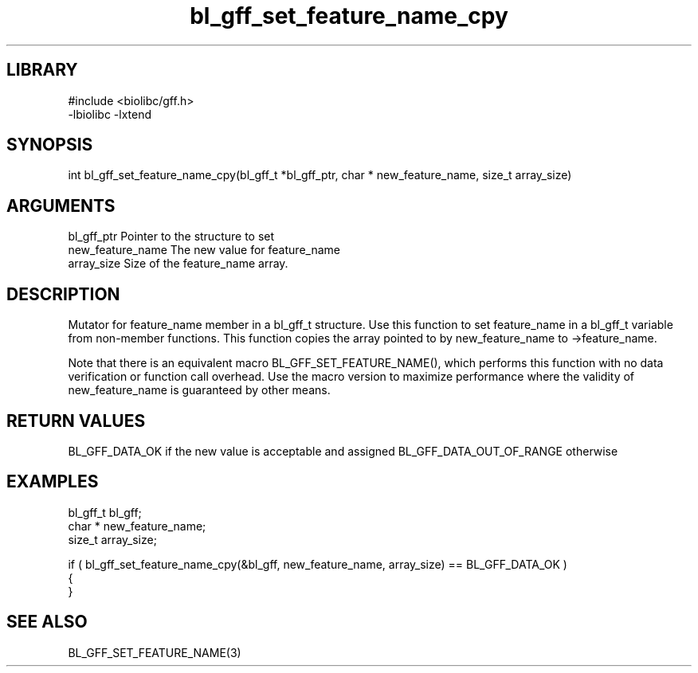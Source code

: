 \" Generated by c2man from bl_gff_set_feature_name_cpy.c
.TH bl_gff_set_feature_name_cpy 3

.SH LIBRARY
\" Indicate #includes, library name, -L and -l flags
.nf
.na
#include <biolibc/gff.h>
-lbiolibc -lxtend
.ad
.fi

\" Convention:
\" Underline anything that is typed verbatim - commands, etc.
.SH SYNOPSIS
.PP
int     bl_gff_set_feature_name_cpy(bl_gff_t *bl_gff_ptr, char * new_feature_name, size_t array_size)

.SH ARGUMENTS
.nf
.na
bl_gff_ptr      Pointer to the structure to set
new_feature_name The new value for feature_name
array_size      Size of the feature_name array.
.ad
.fi

.SH DESCRIPTION

Mutator for feature_name member in a bl_gff_t structure.
Use this function to set feature_name in a bl_gff_t variable
from non-member functions.  This function copies the array pointed to
by new_feature_name to ->feature_name.

Note that there is an equivalent macro BL_GFF_SET_FEATURE_NAME(), which performs
this function with no data verification or function call overhead.
Use the macro version to maximize performance where the validity
of new_feature_name is guaranteed by other means.

.SH RETURN VALUES

BL_GFF_DATA_OK if the new value is acceptable and assigned
BL_GFF_DATA_OUT_OF_RANGE otherwise

.SH EXAMPLES
.nf
.na

bl_gff_t        bl_gff;
char *          new_feature_name;
size_t          array_size;

if ( bl_gff_set_feature_name_cpy(&bl_gff, new_feature_name, array_size) == BL_GFF_DATA_OK )
{
}
.ad
.fi

.SH SEE ALSO

BL_GFF_SET_FEATURE_NAME(3)

